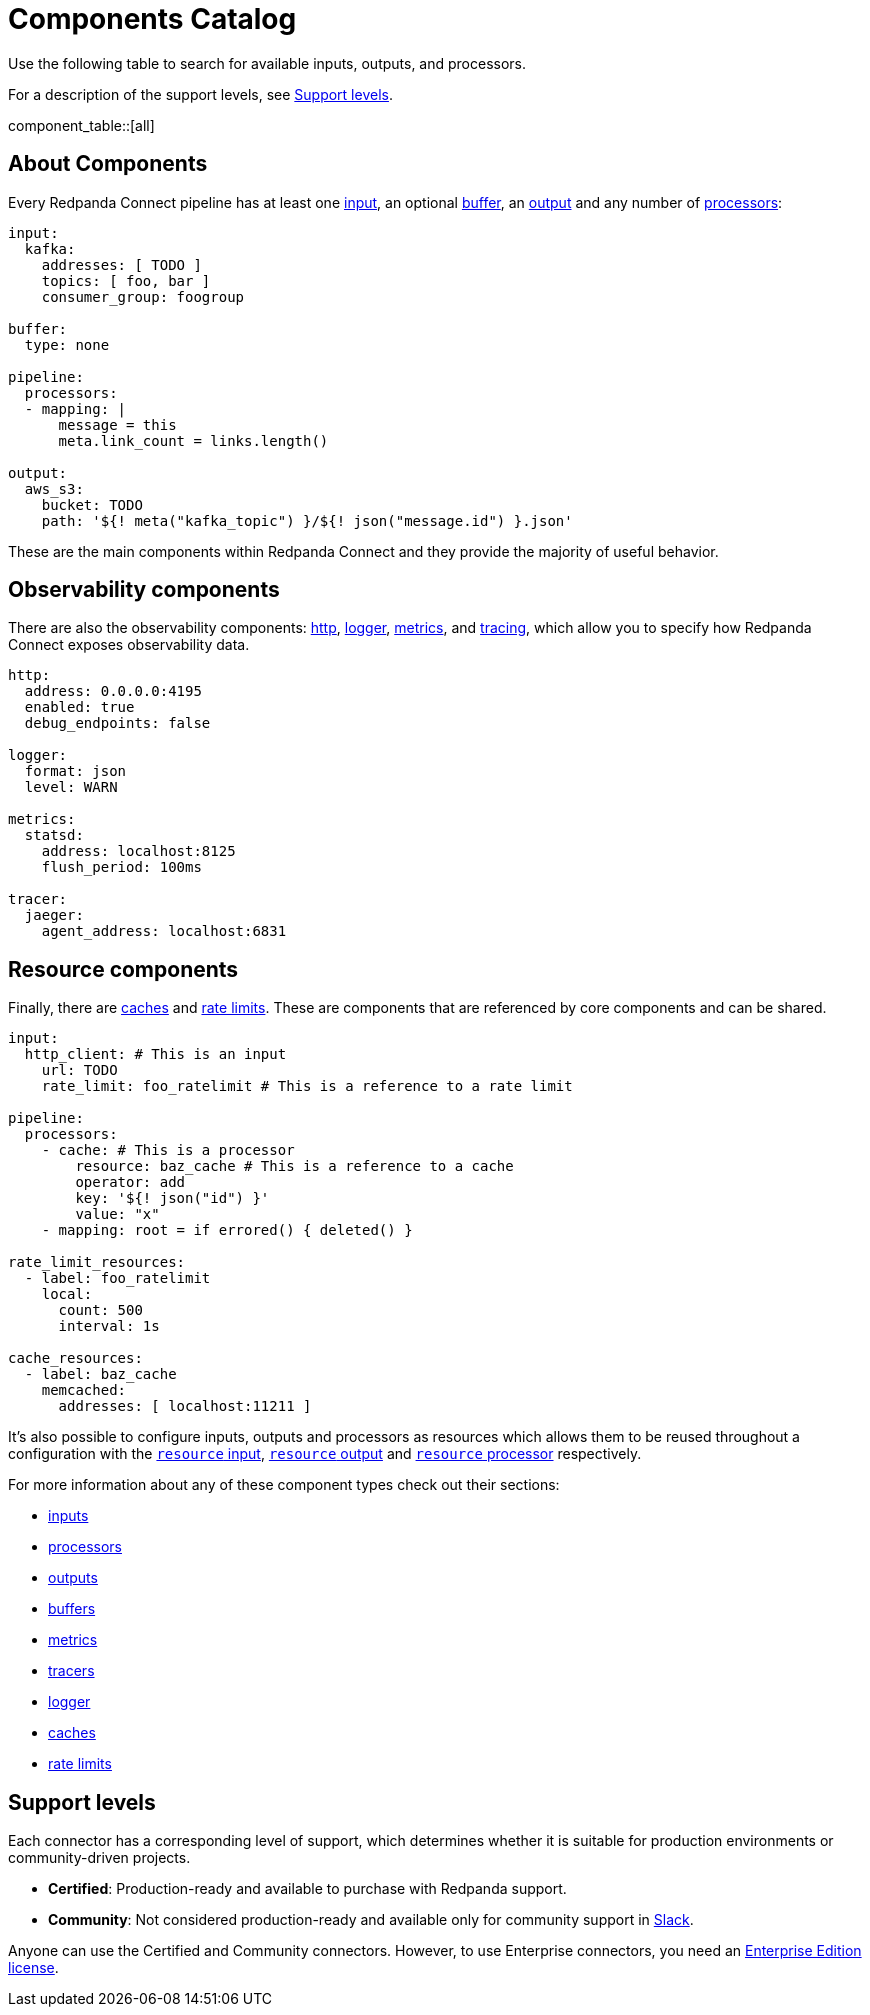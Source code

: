 = Components Catalog
:description: A searchable catalog of available Redpanda Connect components.
:page-aliases: components:catalog.adoc, components:connector-support-levels.adoc

// tag::single-source[]

Use the following table to search for available inputs, outputs, and processors.

ifdef::env-cloud[]
component_table::[]
endif::[]
ifndef::env-cloud[]

For a description of the support levels, see <<Support levels>>.

component_table::[all]
endif::[]

== About Components

Every Redpanda Connect pipeline has at least one xref:components:inputs/about.adoc[input], an optional xref:components:buffers/about.adoc[buffer], an xref:components:outputs/about.adoc[output] and any number of xref:components:processors/about.adoc[processors]:

[source,yaml]
----
input:
  kafka:
    addresses: [ TODO ]
    topics: [ foo, bar ]
    consumer_group: foogroup

buffer:
  type: none

pipeline:
  processors:
  - mapping: |
      message = this
      meta.link_count = links.length()

output:
  aws_s3:
    bucket: TODO
    path: '${! meta("kafka_topic") }/${! json("message.id") }.json'
----

These are the main components within Redpanda Connect and they provide the majority of useful behavior.

== Observability components

ifndef::env-cloud[]
There are also the observability components: xref:components:http/about.adoc[http], xref:components:logger/about.adoc[logger], xref:components:metrics/about.adoc[metrics], and xref:components:tracers/about.adoc[tracing], which allow you to specify how Redpanda Connect exposes observability data.
endif::[]
ifdef::env-cloud[]
There are also the observability components: xref:components:logger/about.adoc[logger], xref:components:metrics/about.adoc[metrics], and xref:components:tracers/about.adoc[tracing], which allow you to specify how Redpanda Connect exposes observability data.
endif::[]

[source,yaml]
----
http:
  address: 0.0.0.0:4195
  enabled: true
  debug_endpoints: false

logger:
  format: json
  level: WARN

metrics:
  statsd:
    address: localhost:8125
    flush_period: 100ms

tracer:
  jaeger:
    agent_address: localhost:6831
----

== Resource components

Finally, there are xref:components:caches/about.adoc[caches] and xref:components:rate_limits/about.adoc[rate limits]. These are components that are referenced by core components and can be shared.

[source,yaml]
----
input:
  http_client: # This is an input
    url: TODO
    rate_limit: foo_ratelimit # This is a reference to a rate limit

pipeline:
  processors:
    - cache: # This is a processor
        resource: baz_cache # This is a reference to a cache
        operator: add
        key: '${! json("id") }'
        value: "x"
    - mapping: root = if errored() { deleted() }

rate_limit_resources:
  - label: foo_ratelimit
    local:
      count: 500
      interval: 1s

cache_resources:
  - label: baz_cache
    memcached:
      addresses: [ localhost:11211 ]
----

It's also possible to configure inputs, outputs and processors as resources which allows them to be reused throughout a configuration with the xref:components:inputs/resource.adoc[`resource` input], xref:components:outputs/resource.adoc[`resource` output] and xref:components:processors/resource.adoc[`resource` processor] respectively.

For more information about any of these component types check out their sections:

* xref:components:inputs/about.adoc[inputs]
* xref:components:processors/about.adoc[processors]
* xref:components:outputs/about.adoc[outputs]
* xref:components:buffers/about.adoc[buffers]
* xref:components:metrics/about.adoc[metrics]
* xref:components:tracers/about.adoc[tracers]
* xref:components:logger/about.adoc[logger]
* xref:components:caches/about.adoc[caches]
* xref:components:rate_limits/about.adoc[rate limits]

// end::single-source[]
ifndef::env-cloud[]
== Support levels

Each connector has a corresponding level of support, which determines whether it is suitable for production environments or community-driven projects.

- *Certified*: Production-ready and available to purchase with Redpanda support.
- *Community*: Not considered production-ready and available only for community support in https://redpanda.com/slack[Slack^].

Anyone can use the Certified and Community connectors. However, to use Enterprise connectors, you need an xref:get-started:licensing.adoc[Enterprise Edition license].
endif::[]
